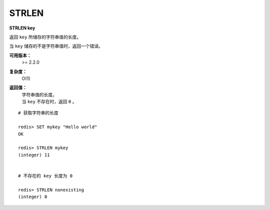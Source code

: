 .. _strlen:

STRLEN
=======

**STRLEN key**

返回 ``key`` 所储存的字符串值的长度。

当 ``key`` 储存的不是字符串值时，返回一个错误。

**可用版本：**
    >= 2.2.0

**复杂度：**
    O(1)

**返回值：**
    | 字符串值的长度。
    | 当  ``key`` 不存在时，返回 ``0`` 。

::

    # 获取字符串的长度

    redis> SET mykey "Hello world"
    OK

    redis> STRLEN mykey
    (integer) 11


    # 不存在的 key 长度为 0

    redis> STRLEN nonexisting
    (integer) 0

